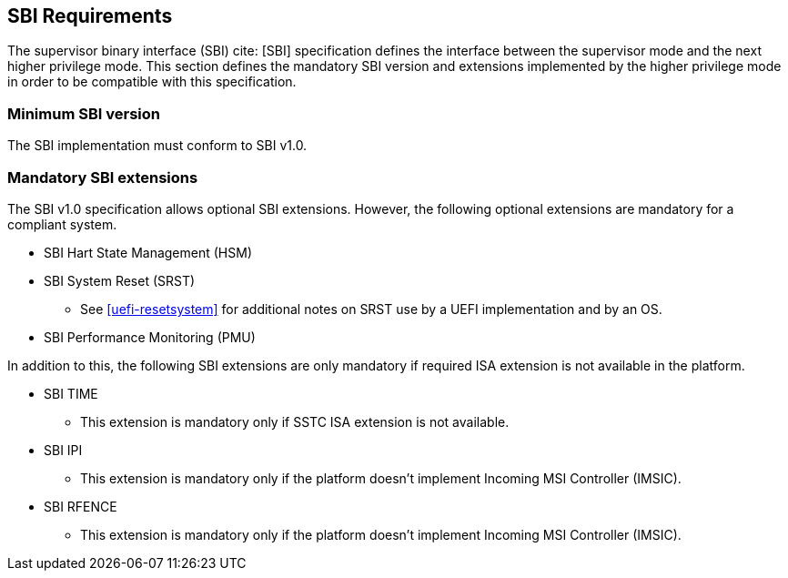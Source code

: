 [[sbi]]
== SBI Requirements

The supervisor binary interface (SBI) cite: [SBI] specification defines the interface
between the supervisor mode and the next higher privilege mode. This section
defines the mandatory SBI version and extensions implemented by the higher
privilege mode in order to be compatible with this specification.

=== Minimum SBI version
The SBI implementation must conform to SBI v1.0. 

=== Mandatory SBI extensions

The SBI v1.0 specification allows optional SBI extensions. However, the
following optional extensions are mandatory for a compliant system. 

* SBI Hart State Management (HSM)

* SBI System Reset (SRST)
** See <<uefi-resetsystem>> for additional notes on SRST use by a UEFI implementation and by an OS.

* SBI Performance Monitoring (PMU)

In addition to this, the following SBI extensions are only mandatory if required
ISA extension is not available in the platform. 

* SBI TIME 
** This extension is mandatory only if SSTC ISA extension is not available.
* SBI IPI
** This extension is mandatory only if the platform doesn't implement 
   Incoming MSI Controller (IMSIC).
* SBI RFENCE 
** This extension is mandatory only if the platform doesn't implement
   Incoming MSI Controller (IMSIC).

